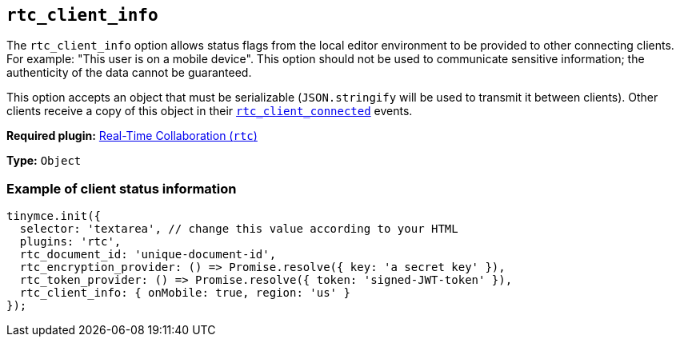 [[rtc_client_info]]
== `+rtc_client_info+`

The `+rtc_client_info+` option allows status flags from the local editor environment to be provided to other connecting clients. For example: "This user is on a mobile device". This option should not be used to communicate sensitive information; the authenticity of the data cannot be guaranteed.

This option accepts an object that must be serializable (`+JSON.stringify+` will be used to transmit it between clients). Other clients receive a copy of this object in their xref:rtc-options-optional.adoc#rtc_client_connected[`+rtc_client_connected+`] events.

ifeval::["{plugincode}" != "rtc"]
*Required plugin:* xref:rtc-introduction.adoc[Real-Time Collaboration (`+rtc+`)]
endif::[]

*Type:* `+Object+`

=== Example of client status information

[source,js]
----
tinymce.init({
  selector: 'textarea', // change this value according to your HTML
  plugins: 'rtc',
  rtc_document_id: 'unique-document-id',
  rtc_encryption_provider: () => Promise.resolve({ key: 'a secret key' }),
  rtc_token_provider: () => Promise.resolve({ token: 'signed-JWT-token' }),
  rtc_client_info: { onMobile: true, region: 'us' }
});
----

